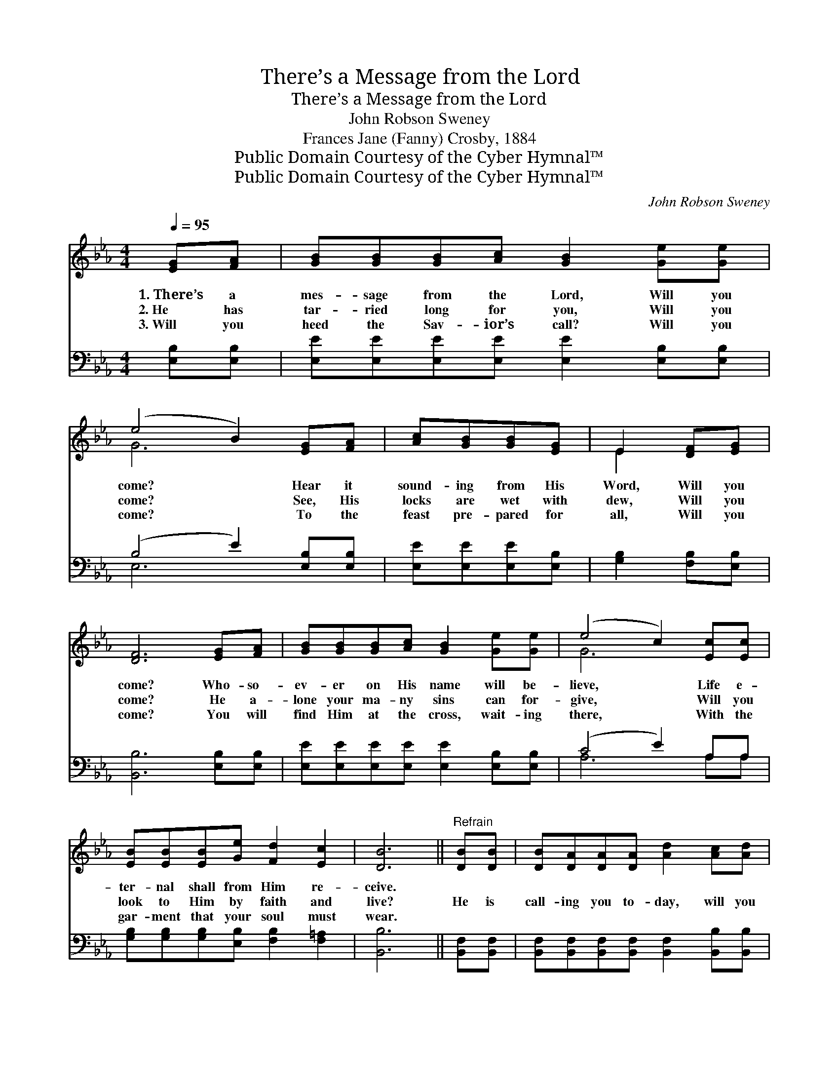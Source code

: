 X:1
T:There’s a Message from the Lord
T:There’s a Message from the Lord
T:John Robson Sweney
T:Frances Jane (Fanny) Crosby, 1884
T:Public Domain Courtesy of the Cyber Hymnal™
T:Public Domain Courtesy of the Cyber Hymnal™
C:John Robson Sweney
Z:Public Domain
Z:Courtesy of the Cyber Hymnal™
%%score ( 1 2 ) ( 3 4 )
L:1/8
Q:1/4=95
M:4/4
K:Eb
V:1 treble 
V:2 treble 
V:3 bass 
V:4 bass 
V:1
 [EG][FA] | [GB][GB][GB][Ac] [GB]2 [Ge][Ge] | (e4 B2) [EG][FA] | [Ac][GB][GB][EG] | E2 [DF][EG] | %5
w: 1.~There’s a|mes- sage from the Lord, Will you|come? * Hear it|sound- ing from His|Word, Will you|
w: 2.~He has|tar- ried long for you, Will you|come? * See, His|locks are wet with|dew, Will you|
w: 3.~Will you|heed the Sav- ior’s call? Will you|come? * To the|feast pre- pared for|all, Will you|
 [DF]6 [EG][FA] | [GB][GB][GB][Ac] [GB]2 [Ge][Ge] | (e4 c2) [Ec][Ec] | %8
w: come? Who- so-|ev- er on His name will be-|lieve, * Life e-|
w: come? He a-|lone your ma- ny sins can for-|give, * Will you|
w: come? You will|find Him at the cross, wait- ing|there, * With the|
 [EB][EB][EB][Ge] [Fd]2 [Ec]2 | [DB]6 ||"^Refrain" [DB][DB] | [DB][DA][DA][DA] [Ad]2 [Ac][Ad] | %12
w: ter- nal shall from Him re-|ceive.|||
w: look to Him by faith and|live?|He is|call- ing you to- day, will you|
w: gar- ment that your soul must|wear.|||
 [Ge]6 [EB][EB] | [DB][DA][DA][DA] [Ad]2 [Ac][Ad] | [Ge]6 [GB][GB] | %15
w: |||
w: come? To the|on- ly liv- ing way, will you|come? Will you|
w: |||
 [Ge][Ge][Fd][Fd] [Ec]2 [EG][EG] | [=Ec][Ec][GB][GB] !fermata![FA]2 [_Ec][Ec] | %17
w: ||
w: plunge be- neath the flood Of His|all- a- ton- ing blood? Will you|
w: ||
 [Ec][DB][DB][Ge] [Fd]2 [Ac][Ad] | [Ge]6 |] %19
w: ||
w: be a child of God? Will you|come?|
w: ||
V:2
 x2 | x8 | G6 x2 | x4 | E2 x2 | x8 | x8 | G6 x2 | x8 | x6 || x2 | x8 | x8 | x8 | x8 | x8 | x8 | %17
 x8 | x6 |] %19
V:3
 [E,B,][E,B,] | [E,E][E,E][E,E][E,E] [E,E]2 [E,B,][E,B,] | (B,4 E2) [E,B,][E,B,] | %3
w: ~ ~|~ ~ ~ ~ ~ ~ ~|~ * ~ ~|
 [E,E][E,E][E,E][E,B,] | [G,B,]2 [F,B,][E,B,] | [B,,B,]6 [E,B,][E,B,] | %6
w: ~ ~ ~ ~|~ ~ ~|~ ~~ ~|
 [E,E][E,E][E,E][E,E] [E,E]2 [E,B,][E,B,] | (C4 E2) A,A, | %8
w: ~ ~ ~ ~ ~ ~ ~|~ * ~ ~|
 [G,B,][G,B,][G,B,][E,B,] [F,B,]2 [F,=A,]2 | [B,,B,]6 || [B,,F,][B,,F,] | %11
w: ~ ~ ~ ~ ~ ~|~|~ ~|
 [B,,F,][B,,F,][B,,F,][B,,F,] [B,,F,]2 [B,,B,][B,,B,] | [E,B,]2 [E,B,][E,B,] [E,B,]2 [E,G,][E,G,] | %13
w: ~ ~ ~ ~ ~ ~ ~|~ will you come ~~ ~|
 [B,,F,][B,,F,][B,,F,][B,,F,] [B,,F,]2 [B,,B,][B,,B,] | [E,B,]2 [E,B,][E,B,] [E,B,]2 [E,E][E,E] | %15
w: ~ ~ ~ ~ ~ ~ ~|~ will you come * *|
 [E,B,][E,B,][G,=B,][G,B,] [A,C]2 [C,C][C,C] | %16
w: |
 [C,G,][C,G,][=E,C][E,C] !fermata![F,C]2 [F,=A,][F,A,] | %17
w: |
 [B,,B,][B,,B,][B,,B,][B,,B,] [B,,B,]2 [B,,B,][B,,B,] | [E,B,]6 |] %19
w: ||
V:4
 x2 | x8 | E,6 x2 | x4 | x4 | x8 | x8 | A,6 A,A, | x8 | x6 || x2 | x8 | x8 | x8 | x8 | x8 | x8 | %17
 x8 | x6 |] %19


